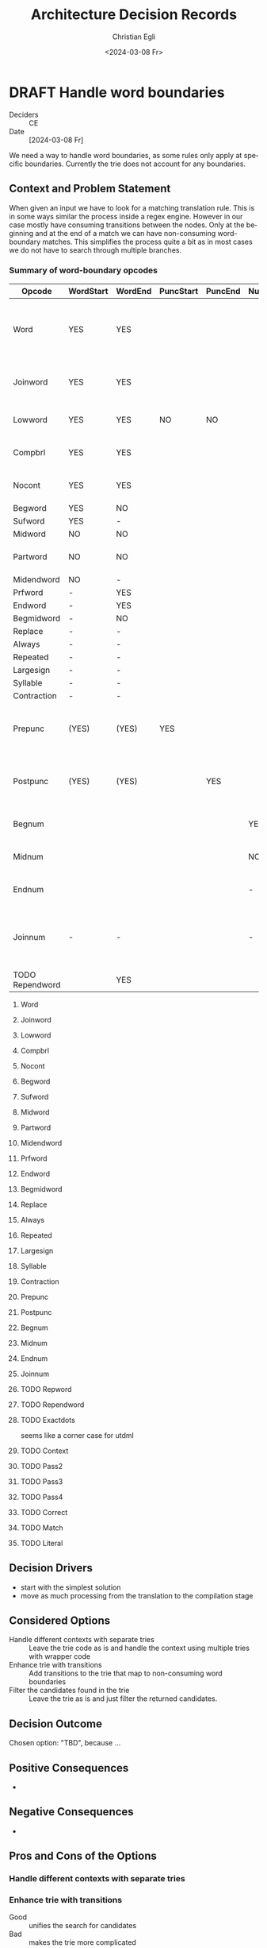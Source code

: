 #+options: todo:t
#+title: Architecture Decision Records
#+date: <2024-03-08 Fr>
#+author: Christian Egli
#+email: christian.egli@sbs.ch
#+language: en

#+TODO: DRAFT PROPOSED | ACCEPTED REJECTED DEPRECATED SUPERSEDED

* DRAFT Handle word boundaries
- Deciders :: CE
- Date :: [2024-03-08 Fr]

We need a way to handle word boundaries, as some rules only apply at
specific boundaries. Currently the trie does not account for any
boundaries.

** Context and Problem Statement

When given an input we have to look for a matching translation rule.
This is in some ways similar the process inside a regex engine.
However in our case mostly have consuming transitions between the
nodes. Only at the beginning and at the end of a match we can have
non-consuming word-boundary matches. This simplifies the process quite
a bit as in most cases we do not have to search through multiple
branches.

*** Summary of word-boundary opcodes
:PROPERTIES:
:COLUMNS: %14ITEM(Opcode) %WORDSTART(WordStart) %WORDEND(WordEnd) %PUNCSTART(PuncStart) %PUNCEND(PuncEnd) %NUMSTART(NumStart) %NUMEND(NumEnd) %CONSTRAINT(Constraint)
:WORDSTART_ALL: YES NO -
:WORDEND_ALL: YES NO -
:PUNCSTART_ALL: YES NO -
:PUNCEND_ALL: YES NO -
:NUMSTART_ALL: YES NO -
:NUMEND_ALL: YES NO -
:END:

#+BEGIN: columnview :hlines 1 :id local :skip-empty-rows t :match "/-TODO"
| Opcode          | WordStart | WordEnd | PuncStart | PuncEnd | NumStart | NumEnd | Constraint                                             |
|-----------------+-----------+---------+-----------+---------+----------+--------+--------------------------------------------------------|
| Word            | YES       | YES     |           |         |          |        | Surrounded by whitespace and/or punctuation            |
| Joinword        | YES       | YES     |           |         |          |        | Followed by whitespace and a letter                    |
| Lowword         | YES       | YES     | NO        | NO      |          |        | Surrounded by whitespace                               |
| Compbrl         | YES       | YES     |           |         |          |        | Surrounded by whitespace                               |
| Nocont          | YES       | YES     |           |         |          |        | Surrounded by whitespace                               |
| Begword         | YES       | NO      |           |         |          |        |                                                        |
| Sufword         | YES       | -       |           |         |          |        |                                                        |
| Midword         | NO        | NO      |           |         |          |        |                                                        |
| Partword        | NO        | NO      |           |         |          |        | Proceeded or followed by a letter                      |
| Midendword      | NO        | -       |           |         |          |        |                                                        |
| Prfword         | -         | YES     |           |         |          |        |                                                        |
| Endword         | -         | YES     |           |         |          |        |                                                        |
| Begmidword      | -         | NO      |           |         |          |        |                                                        |
| Replace         | -         | -       |           |         |          |        |                                                        |
| Always          | -         | -       |           |         |          |        |                                                        |
| Repeated        | -         | -       |           |         |          |        |                                                        |
| Largesign       | -         | -       |           |         |          |        |                                                        |
| Syllable        | -         | -       |           |         |          |        |                                                        |
| Contraction     | -         | -       |           |         |          |        |                                                        |
| Prepunc         | (YES)     | (YES)   | YES       |         |          |        | Part of punctuation at the beginning of a word         |
| Postpunc        | (YES)     | (YES)   |           | YES     |          |        | Part of punctuation at the end of a word               |
| Begnum          |           |         |           |         | YES      | -      | At the beginning of a number                           |
| Midnum          |           |         |           |         | NO       | NO     | In the middle of a number                              |
| Endnum          |           |         |           |         | -        | YES    | At the end of a number                                 |
| Joinnum         | -         | -       |           |         | -        | -      | If whitespace and a number follows omit the whitespace |
| TODO Rependword |           | YES     |           |         |          |        |                                                        |
#+END:

**** Word
:PROPERTIES:
:WORDSTART: YES
:WORDEND:  YES
:CONSTRAINT: Surrounded by whitespace and/or punctuation
:END:
**** Joinword
:PROPERTIES:
:WORDSTART: YES
:WORDEND:  YES
:CONSTRAINT: Followed by whitespace and a letter
:END:
**** Lowword
:PROPERTIES:
:WORDSTART: YES
:WORDEND:  YES
:CONSTRAINT: Surrounded by whitespace
:PUNCSTART: NO
:PUNCEND:  NO
:END:
**** Compbrl
:PROPERTIES:
:WORDSTART: YES
:WORDEND:  YES
:CONSTRAINT: Surrounded by whitespace
:END:
**** Nocont
:PROPERTIES:
:WORDSTART: YES
:WORDEND:  YES
:CONSTRAINT: Surrounded by whitespace
:END:
**** Begword
:PROPERTIES:
:WORDSTART: YES
:WORDEND:  NO
:END:
**** Sufword
:PROPERTIES:
:WORDSTART: YES
:WORDEND:  -
:END:
**** Midword
:PROPERTIES:
:WORDSTART: NO
:WORDEND:  NO
:END:
**** Partword
:PROPERTIES:
:WORDSTART: NO
:WORDEND:  NO
:CONSTRAINT: Proceeded or followed by a letter
:END:
**** Midendword
:PROPERTIES:
:WORDSTART: NO
:WORDEND:  -
:END:
**** Prfword
:PROPERTIES:
:WORDSTART: -
:WORDEND:  YES
:END:
**** Endword
:PROPERTIES:
:WORDSTART: -
:WORDEND:  YES
:END:
**** Begmidword
:PROPERTIES:
:WORDSTART: -
:WORDEND:  NO
:END:
**** Replace
:PROPERTIES:
:WORDSTART: -
:WORDEND:  -
:END:
**** Always
:PROPERTIES:
:WORDSTART: -
:WORDEND:  -
:END:
**** Repeated
:PROPERTIES:
:WORDSTART: -
:WORDEND:  -
:END:
**** Largesign
:PROPERTIES:
:WORDSTART: -
:WORDEND:  -
:END:
**** Syllable
:PROPERTIES:
:WORDSTART: -
:WORDEND:  -
:END:
**** Contraction
:PROPERTIES:
:WORDSTART: -
:WORDEND:  -
:END:
**** Prepunc
:PROPERTIES:
:WORDSTART: (YES)
:WORDEND:  (YES)
:PUNCSTART: YES
:CONSTRAINT: Part of punctuation at the beginning of a word
:END:
**** Postpunc
:PROPERTIES:
:WORDSTART: (YES)
:WORDEND:  (YES)
:PUNCEND:  YES
:CONSTRAINT: Part of punctuation at the end of a word
:END:
**** Begnum
:PROPERTIES:
:NUMSTART: YES
:NUMEND:   -
:CONSTRAINT: At the beginning of a number
:END:
**** Midnum
:PROPERTIES:
:NUMSTART: NO
:NUMEND:   NO
:CONSTRAINT: In the middle of a number
:END:
**** Endnum
:PROPERTIES:
:NUMSTART: -
:NUMEND:   YES
:CONSTRAINT: At the end of a number
:END:
**** Joinnum
:PROPERTIES:
:NUMSTART: -
:NUMEND:   -
:WORDSTART: -
:WORDEND:  -
:CONSTRAINT: If whitespace and a number follows omit the whitespace
:END:
**** TODO Repword
**** TODO Rependword
:PROPERTIES:
:WORDEND:  YES
:END:
**** TODO Exactdots
seems like a corner case for utdml
**** TODO Context
**** TODO Pass2
**** TODO Pass3
**** TODO Pass4
**** TODO Correct
**** TODO Match
**** TODO Literal

** Decision Drivers

- start with the simplest solution
- move as much processing from the translation to the compilation
  stage

** Considered Options

- Handle different contexts with separate tries :: Leave the trie code
  as is and handle the context using multiple tries with wrapper code
- Enhance trie with transitions :: Add transitions to the trie that
  map to non-consuming word boundaries
- Filter the candidates found in the trie :: Leave the trie as is and
  just filter the returned candidates.

** Decision Outcome

Chosen option: "TBD", because ...

** Positive Consequences

- 

** Negative Consequences

- 

** Pros and Cons of the Options

***  Handle different contexts with separate tries

***  Enhance trie with transitions

- Good :: unifies the search for candidates
- Bad :: makes the trie more complicated

***  Filter the candidates found in the trie

- Good :: No change needed in the trie
- Bad :: Processing during translation

** Links

* COMMENT [short title of solved problem and solution]                     :Template:
# - Status :: [proposed | rejected | accepted | deprecated | ... |
#   superseded by [[file:0005-example.md][ADR-0005]]]
- Deciders :: [list everyone involved in the decision]
- Date :: [YYYY-MM-DD when the decision was last updated]

Technical Story: [description | ticket/issue URL]

** Context and Problem Statement

[Describe the context and problem statement, e.g., in free form using
two to three sentences. You may want to articulate the problem in form
of a question.]

** Decision Drivers

- [driver 1, e.g., a force, facing concern, ...]
- [driver 2, e.g., a force, facing concern, ...]
- ...

** Considered Options

- [option 1]
- [option 2]
- [option 3]
- ...

** Decision Outcome

Chosen option: "[option 1]", because [justification. e.g., only option,
which meets k.o. criterion decision driver | which resolves force force
| ... | comes out best (see below)].

*** Positive Consequences

- [e.g., improvement of quality attribute satisfaction, follow-up
  decisions required, ...]
- ...

*** Negative Consequences

- [e.g., compromising quality attribute, follow-up decisions required,
  ...]
- ...

** Pros and Cons of the Options

*** [option 1]

[example | description | pointer to more information | ...]

- Good, because [argument a]
- Good, because [argument b]
- Bad, because [argument c]
- ...

*** [option 2]

[example | description | pointer to more information | ...]

- Good, because [argument a]
- Good, because [argument b]
- Bad, because [argument c]
- ...

*** [option 3]

[example | description | pointer to more information | ...]

- Good, because [argument a]
- Good, because [argument b]
- Bad, because [argument c]
- ...

** Links

- [Link type] [Link to ADR]
- ...
